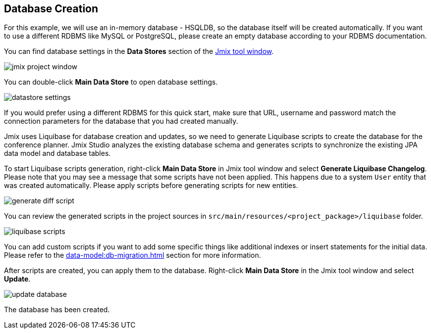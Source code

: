 [[qs-database-creation]]
== Database Creation

For this example, we will use an in-memory database - HSQLDB, so the database itself will be created automatically. If you want to use a different RDBMS like MySQL or PostgreSQL, please create an empty database according to your RDBMS documentation.

You can find database settings in the *Data Stores* section of the xref:studio:tool-window.adoc[Jmix tool window].

image::creating-database/jmix-project-window.png[align="center"]

You can double-click *Main Data Store* to open database settings.

image::creating-database/datastore-settings.png[align="center"]

If you would prefer using a different RDBMS for this quick start, make sure that URL, username and password match the connection parameters for the database that you had created manually.

Jmix uses Liquibase for database creation and updates, so we need to generate Liquibase scripts to create the database for the conference planner. Jmix Studio analyzes the existing database schema and generates scripts to synchronize the existing JPA data model and database tables.

To start Liquibase scripts generation, right-click  *Main Data Store* in Jmix tool window and select *Generate Liquibase Changelog*. Please note that you may see a message that some scripts have not been applied. This happens due to a system `User` entity that was created automatically. Please apply scripts before generating scripts for new entities.

image::creating-database/generate-diff-script.png[align="center"]

You can review the generated scripts in the project sources in `src/main/resources/<project_package>/liquibase` folder.

image::creating-database/liquibase-scripts.png[align="center"]

You can add custom scripts if you want to add some specific things like additional indexes or insert statements for the initial data. Please refer to the xref:data-model:db-migration.adoc[] section for more information.

After scripts are created, you can apply them to the database. Right-click *Main Data Store* in the Jmix tool window and select *Update*.

image::creating-database/update-database.png[align="center"]

The database has been created.
